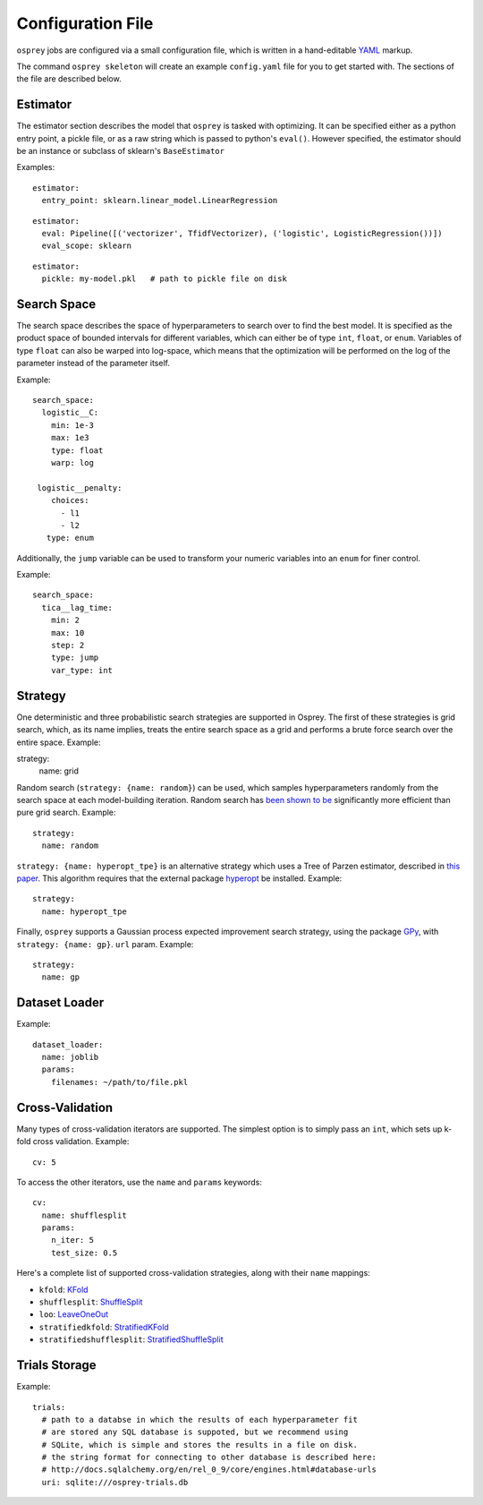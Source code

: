 .. _config_file:

Configuration File
==================

``osprey`` jobs are configured via a small configuration file, which is written
in a hand-editable `YAML <http://www.yaml.org/start.html>`_ markup.

The command ``osprey skeleton`` will create an example ``config.yaml`` file
for you to get started with. The sections of the file are described below.

.. _estimator:

Estimator
---------

The estimator section describes the model that ``osprey`` is tasked
with optimizing. It can be specified either as a python entry point,
a pickle file, or as a raw string which is passed to python's ``eval()``.
However specified, the estimator should be an instance or subclass of
sklearn's ``BaseEstimator``

Examples:

::

  estimator:
    entry_point: sklearn.linear_model.LinearRegression

::

  estimator:
    eval: Pipeline([('vectorizer', TfidfVectorizer), ('logistic', LogisticRegression())])
    eval_scope: sklearn

::

  estimator:
    pickle: my-model.pkl   # path to pickle file on disk


.. _search_space:

Search Space
------------

The search space describes the space of hyperparameters to search over
to find the best model. It is specified as the product space of
bounded intervals for different variables, which can either be of type
``int``, ``float``, or ``enum``. Variables of type ``float`` can also
be warped into log-space, which means that the optimization will be
performed on the log of the parameter instead of the parameter itself.

Example: ::

  search_space:
    logistic__C:
      min: 1e-3
      max: 1e3
      type: float
      warp: log

   logistic__penalty:
      choices:
        - l1
        - l2
     type: enum

Additionally, the ``jump`` variable can be used to transform your numeric
variables into an ``enum`` for finer control.

Example: ::

  search_space:
    tica__lag_time:
      min: 2
      max: 10
      step: 2
      type: jump
      var_type: int

.. _strategy:

Strategy
--------

One deterministic and three probabilistic search strategies are supported in
Osprey. The first of these strategies is grid search, which, as its name
implies, treats the entire search space as a grid and performs a brute force
search over the entire space. Example: ::

strategy:
  name: grid

Random search (``strategy: {name: random}``) can be used, which samples hyperparameters randomly
from the search space at each model-building iteration. Random search has
`been shown to be <http://www.jmlr.org/papers/volume13/bergstra12a/bergstra12a.pdf>`_ significantly more efficient than pure grid search. Example: ::

  strategy:
    name: random

``strategy: {name: hyperopt_tpe}`` is an alternative strategy which uses a Tree of Parzen
estimator, described in `this paper <http://papers.nips.cc/paper/4443-algorithms-for-hyper-parameter-optimization>`_. This algorithm requires that the external
package `hyperopt <https://github.com/hyperopt/hyperopt>`_ be installed. Example: ::

  strategy:
    name: hyperopt_tpe

Finally, ``osprey`` supports a Gaussian process expected improvement search
strategy, using the package `GPy <https://github.com/SheffieldML/GPy>`_, with
``strategy: {name: gp}``.
``url`` param. Example: ::

  strategy:
    name: gp


.. _dataset_loader:

Dataset Loader
--------------

Example: ::

  dataset_loader:
    name: joblib
    params:
      filenames: ~/path/to/file.pkl

.. _cross_validation:

Cross-Validation
----------------

Many types of cross-validation iterators are supported. The simplest
option is to simply pass an ``int``, which sets up k-fold cross validation.
Example: ::

  cv: 5

To access the other iterators, use the ``name`` and ``params`` keywords: ::

  cv:
    name: shufflesplit
    params:
      n_iter: 5
      test_size: 0.5

Here's a complete list of supported cross-validation strategies, along with
their ``name`` mappings:

* ``kfold``: `KFold <http://scikit-learn.org/stable/modules/generated/sklearn.cross_validation.KFold.html#sklearn.cross_validation.KFold>`_
* ``shufflesplit``: `ShuffleSplit <http://scikit-learn.org/stable/modules/generated/sklearn.cross_validation.ShuffleSplit.html#sklearn.cross_validation.ShuffleSplit>`_
* ``loo``: `LeaveOneOut <http://scikit-learn.org/stable/modules/generated/sklearn.cross_validation.LeaveOneOut.html#sklearn.cross_validation.LeaveOneOut>`_
* ``stratifiedkfold``: `StratifiedKFold <http://scikit-learn.org/stable/modules/generated/sklearn.cross_validation.StratifiedKFold.html#sklearn.cross_validation.StratifiedKFold>`_
* ``stratifiedshufflesplit``: `StratifiedShuffleSplit <http://scikit-learn.org/stable/modules/generated/sklearn.cross_validation.StratifiedShuffleSplit.html#sklearn.cross_validation.StratifiedShuffleSplit>`_

.. _trials:

Trials Storage
--------------

Example: ::

  trials:
    # path to a databse in which the results of each hyperparameter fit
    # are stored any SQL database is suppoted, but we recommend using
    # SQLite, which is simple and stores the results in a file on disk.
    # the string format for connecting to other database is described here:
    # http://docs.sqlalchemy.org/en/rel_0_9/core/engines.html#database-urls
    uri: sqlite:///osprey-trials.db
